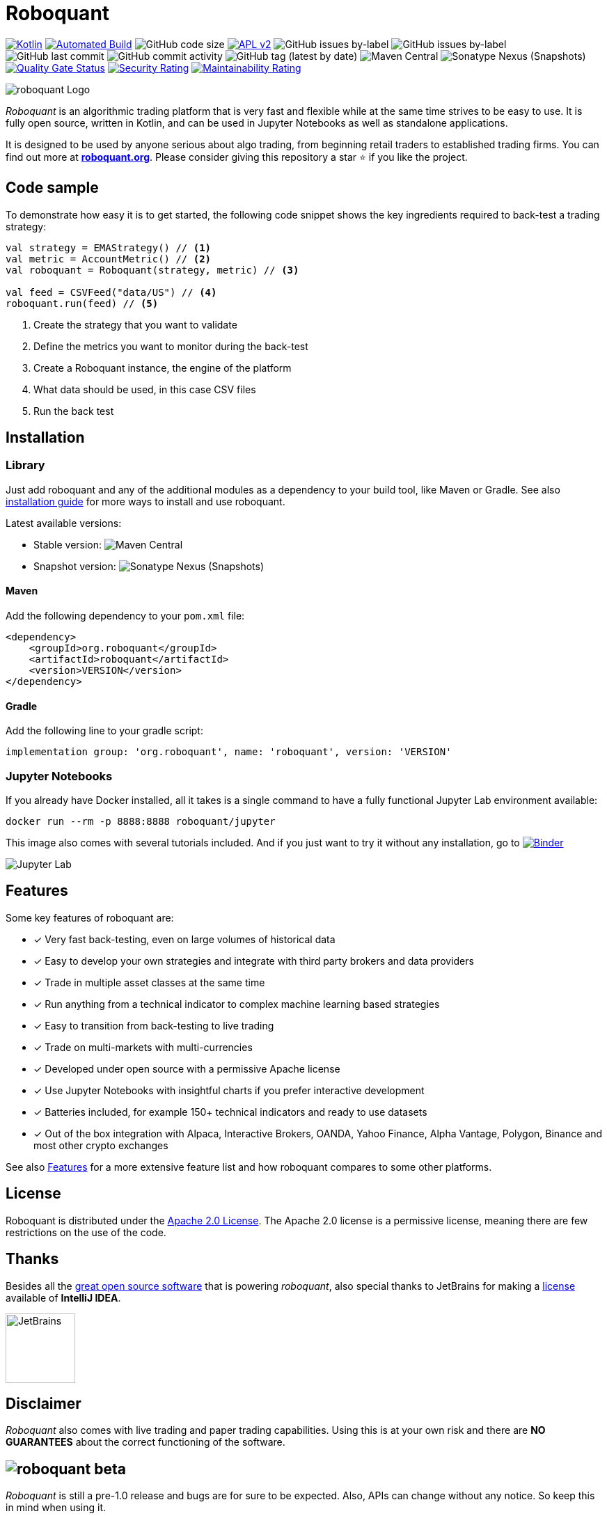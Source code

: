 = Roboquant
:icons: font

ifdef::env-github[]
:tip-caption: :bulb:
:note-caption: :information_source:
:important-caption: :heavy_exclamation_mark:
:caution-caption: :fire:
:warning-caption: :warning:
endif::[]

image:https://img.shields.io/badge/kotlin-1.8-blue.svg?logo=kotlin[Kotlin,link=http://kotlinlang.org]
image:https://github.com/neurallayer/roboquant/actions/workflows/maven.yml/badge.svg[Automated Build,link=https://github.com/neurallayer/roboquant/actions/workflows/maven.yml]
image:https://img.shields.io/github/languages/code-size/neurallayer/roboquant[GitHub code size]
image:https://img.shields.io/badge/license-Apache%202-blue.svg[APL v2,link=http://www.apache.org/licenses/LICENSE-2.0.html]
image:https://img.shields.io/github/issues/neurallayer/roboquant/bug?color=red&label=bugs[GitHub issues by-label]
image:https://img.shields.io/github/issues/neurallayer/roboquant/enhancement?color=yellow&label=enhancements[GitHub issues by-label]
image:https://img.shields.io/github/last-commit/neurallayer/roboquant[GitHub last commit]
image:https://img.shields.io/github/commit-activity/m/neurallayer/roboquant[GitHub commit activity]
image:https://img.shields.io/github/v/tag/neurallayer/roboquant[GitHub tag (latest by date)]
image:https://img.shields.io/maven-central/v/org.roboquant/roboquant?color=blue&[Maven Central]
image:https://img.shields.io/nexus/s/org.roboquant/roboquant?server=https%3A%2F%2Fs01.oss.sonatype.org[Sonatype Nexus (Snapshots)]
image:https://sonarcloud.io/api/project_badges/measure?project=neurallayer_roboquant&metric=alert_status[Quality Gate Status, link=https://sonarcloud.io/summary/new_code?id=neurallayer_roboquant]
image:https://sonarcloud.io/api/project_badges/measure?project=neurallayer_roboquant&metric=security_rating[Security Rating, link=https://sonarcloud.io/component_measures?metric=new_security_rating&view=list&id=neurallayer_roboquant]
image:https://sonarcloud.io/api/project_badges/measure?project=neurallayer_roboquant&metric=sqale_rating[Maintainability Rating, link=https://sonarcloud.io/component_measures?id=neurallayer_roboquant&metric=new_maintainability_rating&view=list]

image::/docs/roboquant_header.png[roboquant Logo, align="center"]

_Roboquant_ is an algorithmic trading platform that is very fast and flexible while at the same time strives to be easy to use. It is fully open source, written in Kotlin, and can be used in Jupyter Notebooks as well as standalone applications.

It is designed to be used by anyone serious about algo trading, from beginning retail traders to established trading firms. You can find out more at *https://roboquant.org[roboquant.org]*. Please consider giving this repository a star ⭐ if you like the project.

== Code sample
To demonstrate how easy it is to get started, the following code snippet shows the key ingredients required to back-test a trading strategy:

[source,kotlin]
----
val strategy = EMAStrategy() // <1>
val metric = AccountMetric() // <2>
val roboquant = Roboquant(strategy, metric) // <3>

val feed = CSVFeed("data/US") // <4>
roboquant.run(feed) // <5>
----
<1> Create the strategy that you want to validate
<2> Define the metrics you want to monitor during the back-test
<3> Create a Roboquant instance, the engine of the platform
<4> What data should be used, in this case CSV files
<5> Run the back test

== Installation
=== Library
Just add roboquant and any of the additional modules as a dependency to your build tool, like Maven or Gradle. See also link:/docs/INSTALL.adoc[installation guide] for more ways to install and use roboquant.

Latest available versions:

- Stable version: image:https://img.shields.io/maven-central/v/org.roboquant/roboquant?color=blue&[Maven Central]
- Snapshot version: image:https://img.shields.io/nexus/s/org.roboquant/roboquant?server=https%3A%2F%2Fs01.oss.sonatype.org[Sonatype Nexus (Snapshots)]

==== Maven
Add the following dependency to your `pom.xml` file:
[source,xml]
----
<dependency>
    <groupId>org.roboquant</groupId>
    <artifactId>roboquant</artifactId>
    <version>VERSION</version>
</dependency>
----

==== Gradle
Add the following line to your gradle script:
[source,groovy]
----
implementation group: 'org.roboquant', name: 'roboquant', version: 'VERSION'
----

=== Jupyter Notebooks
If you already have Docker installed, all it takes is a single command to have a fully functional Jupyter Lab environment available:

[source,shell]
----
docker run --rm -p 8888:8888 roboquant/jupyter 
----

This image also comes with several tutorials included. And if you just want to try it without any installation, go to image:https://mybinder.org/badge_logo.svg[Binder,link=https://mybinder.org/v2/gh/neurallayer/roboquant-notebook/main?urlpath=lab/tree/tutorials]

image:/docs/jupyter-lab.png[Jupyter Lab]

== Features
Some key features of roboquant are:

* [x] Very fast back-testing, even on large volumes of historical data
* [x] Easy to develop your own strategies and integrate with third party brokers and data providers
* [x] Trade in multiple asset classes at the same time
* [x] Run anything from a technical indicator to complex machine learning based strategies
* [x] Easy to transition from back-testing to live trading
* [x] Trade on multi-markets with multi-currencies
* [x] Developed under open source with a permissive Apache license
* [x] Use Jupyter Notebooks with insightful charts if you prefer interactive development
* [x] Batteries included, for example 150+ technical indicators and ready to use datasets
* [x] Out of the box integration with Alpaca, Interactive Brokers, OANDA, Yahoo Finance, Alpha Vantage, Polygon, Binance and most other crypto exchanges

See also https://roboquant.org/background/features.html[Features] for a more extensive feature list and how roboquant compares to some other platforms.

== License
Roboquant is distributed under the link:/LICENSE[Apache 2.0 License]. The Apache 2.0 license is a permissive license, meaning there are few restrictions on the use of the code.

== Thanks
Besides all the link:docs/THIRDPARTY.adoc[great open source software] that is powering _roboquant_, also special thanks to JetBrains for making a https://www.jetbrains.com/community/opensource/[license] available of *IntelliJ IDEA*.

image:https://resources.jetbrains.com/storage/products/company/brand/logos/jb_beam.png[JetBrains,100,100]

== Disclaimer
_Roboquant_ also comes with live trading and paper trading capabilities. Using this is at your own risk and there are *NO GUARANTEES* about the correct functioning of the software.

== image:https://img.shields.io/badge/roboquant-BETA-red[roboquant beta]
_Roboquant_ is still a pre-1.0 release and bugs are for sure to be expected. Also, APIs can change without any notice. So keep this in mind when using it.

PR are more than welcome, see also the link:/docs/CONTRIBUTING.adoc[Contribution Guide] document. If you're missing some features, just open an issue on GitHub. See also the link:/docs/TODO.adoc[todo documentation] for already identified backlog items if you look for something to work on.